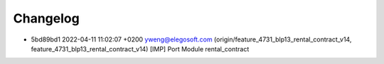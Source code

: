 
Changelog
---------

- 5bd89bd1 2022-04-11 11:02:07 +0200 yweng@elegosoft.com  (origin/feature_4731_blp13_rental_contract_v14, feature_4731_blp13_rental_contract_v14) [IMP] Port Module rental_contract

